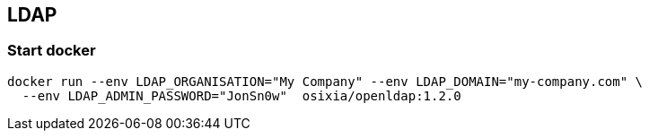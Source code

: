 ## LDAP


### Start docker

```
docker run --env LDAP_ORGANISATION="My Company" --env LDAP_DOMAIN="my-company.com" \
  --env LDAP_ADMIN_PASSWORD="JonSn0w"  osixia/openldap:1.2.0

```
